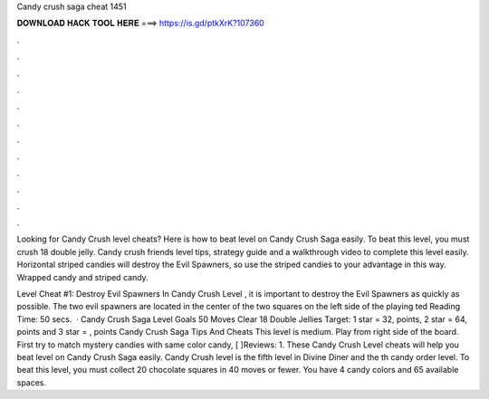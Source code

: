 Candy crush saga cheat 1451



𝐃𝐎𝐖𝐍𝐋𝐎𝐀𝐃 𝐇𝐀𝐂𝐊 𝐓𝐎𝐎𝐋 𝐇𝐄𝐑𝐄 ===> https://is.gd/ptkXrK?107360



.



.



.



.



.



.



.



.



.



.



.



.

Looking for Candy Crush level cheats? Here is how to beat level on Candy Crush Saga easily. To beat this level, you must crush 18 double jelly. Candy crush friends level tips, strategy guide and a walkthrough video to complete this level easily. Horizontal striped candies will destroy the Evil Spawners, so use the striped candies to your advantage in this way. Wrapped candy and striped candy.

Level Cheat #1: Destroy Evil Spawners In Candy Crush Level , it is important to destroy the Evil Spawners as quickly as possible. The two evil spawners are located in the center of the two squares on the left side of the playing ted Reading Time: 50 secs.  · Candy Crush Saga Level Goals 50 Moves Clear 18 Double Jellies Target: 1 star = 32, points, 2 star = 64, points and 3 star = , points Candy Crush Saga Tips And Cheats This level is medium. Play from right side of the board. First try to match mystery candies with same color candy, [ ]Reviews: 1. These Candy Crush Level cheats will help you beat level on Candy Crush Saga easily. Candy Crush level is the fifth level in Divine Diner and the th candy order level. To beat this level, you must collect 20 chocolate squares in 40 moves or fewer. You have 4 candy colors and 65 available spaces.
